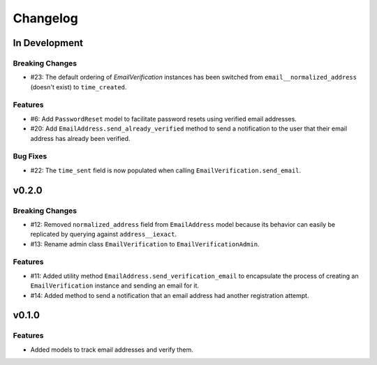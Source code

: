#########
Changelog
#########

**************
In Development
**************

Breaking Changes
================

* #23: The default ordering of `EmailVerification` instances has been switched
  from ``email__normalized_address`` (doesn't exist) to ``time_created``.

Features
========

* #6: Add ``PasswordReset`` model to facilitate password resets using verified
  email addresses.
* #20: Add ``EmailAddress.send_already_verified`` method to send a notification
  to the user that their email address has already been verified.

Bug Fixes
=========

* #22: The ``time_sent`` field is now populated when calling
  ``EmailVerification.send_email``.

******
v0.2.0
******

Breaking Changes
================

* #12: Removed ``normalized_address`` field from ``EmailAddress`` model because
  its behavior can easily be replicated by querying against ``address__iexact``.
* #13: Rename admin class ``EmailVerification`` to ``EmailVerificationAdmin``.

Features
========

* #11: Added utility method ``EmailAddress.send_verification_email`` to
  encapsulate the process of creating an ``EmailVerification`` instance and
  sending an email for it.
* #14: Added method to send a notification that an email address had another
  registration attempt.

******
v0.1.0
******

Features
========

* Added models to track email addresses and verify them.
